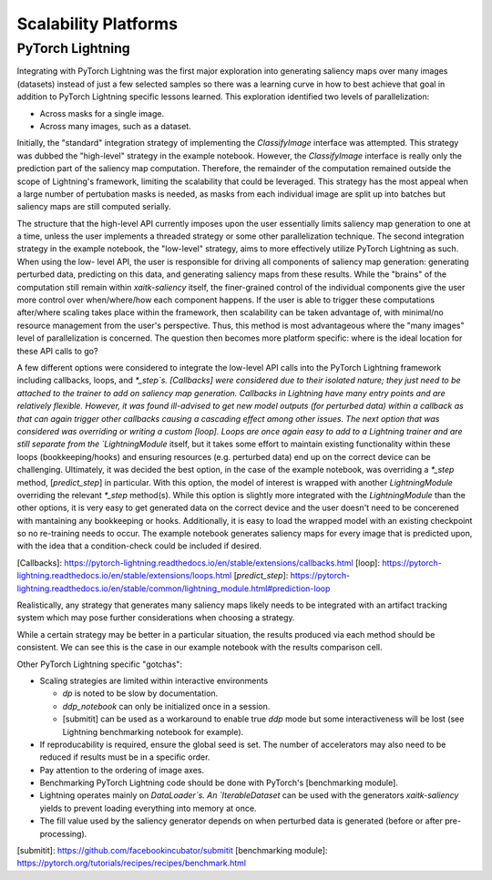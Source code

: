 #####################
Scalability Platforms
#####################


PyTorch Lightning
=================

Integrating with PyTorch Lightning was the first major exploration into
generating saliency maps over many images (datasets) instead of just a few
selected samples so there was a learning curve in how to best achieve
that goal in addition to PyTorch Lightning specific lessons learned. This
exploration identified two levels of parallelization:

* Across masks for a single image.

* Across many images, such as a dataset.

Initially, the "standard" integration strategy of implementing the
`ClassifyImage` interface was attempted. This strategy was dubbed the
"high-level" strategy in the example notebook. However, the `ClassifyImage`
interface is really only the prediction part of the saliency map computation.
Therefore, the remainder of the computation remained outside the scope of
Lightning's framework, limiting the scalability that could be leveraged. This
strategy has the most appeal when a large number of pertubation masks is
needed, as masks from each individual image are split up into batches but
saliency maps are still computed serially.

The structure that the high-level API currently imposes upon the user
essentially limits saliency map generation to one at a time, unless the user
implements a threaded strategy or some other parallelization technique. The
second integration strategy in the example notebook, the "low-level" strategy,
aims to more effectively utilize PyTorch Lightning as such. When using the low-
level API, the user is responsible for driving all components of saliency map
generation: generating perturbed data, predicting on this data, and generating
saliency maps from these results. While the "brains" of the computation still
remain within `xaitk-saliency` itself, the finer-grained control of the
individual components give the user more control over when/where/how each
component happens. If the user is able to trigger these computations
after/where scaling takes place within the framework, then scalability can be
taken advantage of, with minimal/no resource management from the user's
perspective. Thus, this method is most advantageous where the "many images"
level of parallelization is concerned. The question then becomes more platform
specific: where is the ideal location for these API calls to go?

A few different options were considered to integrate the low-level API calls
into the PyTorch Lightning framework including callbacks, loops, and `*_step`s.
[Callbacks] were considered due to their isolated nature; they just need to be
attached to the trainer to add on saliency map generation. Callbacks in
Lightning have many entry points and are relatively flexible. However, it was
found ill-advised to get new model outputs (for perturbed data) within a
callback as that can again trigger other callbacks causing a cascading effect
among other issues. The next option that was considered was overriding or
writing a custom [loop]. Loops are once again easy to add to a Lightning
trainer and are still separate from the `LightningModule` itself, but it takes
some effort to maintain existing functionality within these loops
(bookkeeping/hooks) and ensuring resources (e.g. perturbed data) end up on the
correct device can be challenging. Ultimately, it was decided the best option,
in the case of the example notebook, was overriding a `*_step` method,
[`predict_step`] in particular. With this option, the model of interest is
wrapped with another `LightningModule` overriding the relevant `*_step`
method(s). While this option is slightly more integrated with the
`LightningModule` than the other options, it is very easy to get generated data
on the correct device and the user doesn't need to be concerened with
mantaining any bookkeeping or hooks. Additionally, it is easy to load the
wrapped model with an existing checkpoint so no re-training needs to occur.
The example notebook generates saliency maps for every image that is predicted
upon, with the idea that a condition-check could be included if desired.

[Callbacks]: https://pytorch-lightning.readthedocs.io/en/stable/extensions/callbacks.html
[loop]: https://pytorch-lightning.readthedocs.io/en/stable/extensions/loops.html
[`predict_step`]: https://pytorch-lightning.readthedocs.io/en/stable/common/lightning_module.html#prediction-loop

Realistically, any strategy that generates many saliency maps likely needs to
be integrated with an artifact tracking system which may pose further
considerations when choosing a strategy.

While a certain strategy may be better in a particular situation, the results
produced via each method should be consistent. We can see this is the case
in our example notebook with the results comparison cell.

Other PyTorch Lightning specific "gotchas":

* Scaling strategies are limited within interactive environments

  * `dp` is noted to be slow by documentation.

  * `ddp_notebook` can only be initialized once in a session.

  * [submitit] can be used as a workaround to enable true `ddp` mode but
    some interactiveness will be lost (see Lightning benchmarking notebook
    for example).

* If reproducability is required, ensure the global seed is set. The number of
  accelerators may also need to be reduced if results must be in a specific
  order.

* Pay attention to the ordering of image axes.

* Benchmarking PyTorch Lightning code should be done with PyTorch's
  [benchmarking module].

* Lightning operates mainly on `DataLoader`s. An `IterableDataset` can be
  used with the generators `xaitk-saliency` yields to prevent loading everything
  into memory at once.

* The fill value used by the saliency generator depends on when perturbed data
  is generated (before or after pre-processing).

[submitit]: https://github.com/facebookincubator/submitit
[benchmarking module]: https://pytorch.org/tutorials/recipes/recipes/benchmark.html
